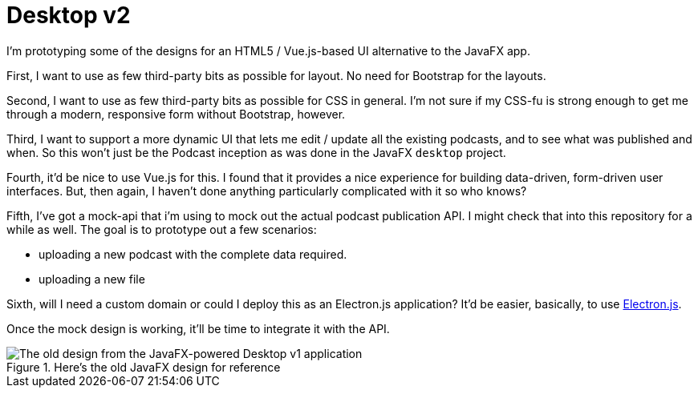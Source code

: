 # Desktop v2

I'm prototyping some of the designs for an HTML5 / Vue.js-based UI alternative to the JavaFX app. 

First, I want to use as few third-party bits as possible for layout. No need for Bootstrap for the layouts. 

Second, I want to use as few third-party bits as possible for CSS in general. I'm not sure if my CSS-fu is strong enough to get me through a modern, responsive form without Bootstrap, however.

Third, I want to support a more dynamic UI that lets me edit / update all the existing podcasts, and to see what was published and when. So this won't just be the Podcast inception as was done in the JavaFX `desktop` project.  

Fourth, it'd be nice to use Vue.js for this. I found that it provides a nice experience for building data-driven, form-driven user interfaces. But, then again, I haven't done anything particularly complicated with it so who knows? 

Fifth, I've got a mock-api that i'm using to mock out the actual podcast publication API. I might check that into this repository for a while as well. The goal is to prototype out a few scenarios: 

* uploading a new podcast with the complete data required. 
* uploading a new file 

Sixth, will I need a custom domain or could I deploy this as an Electron.js application? It'd be easier, basically, to use https://www.electronjs.org/docs/tutorial/first-app#trying-this-example[Electron.js]. 

Once the mock design is working, it'll be time to integrate it with the API.



.Here's the old JavaFX design for reference 

image::old-design-for-reference.png[The old design from the JavaFX-powered Desktop v1 application]

 
